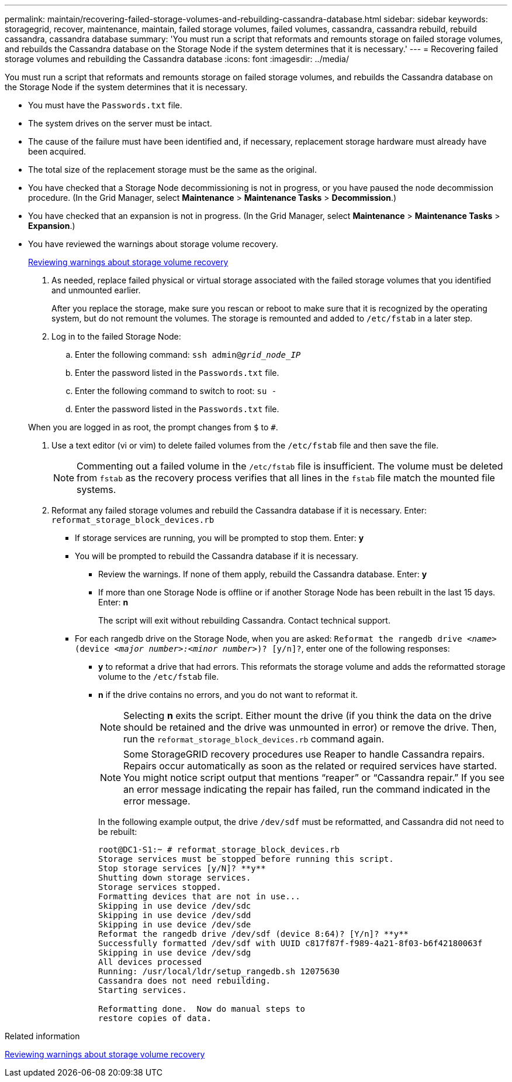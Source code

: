 ---
permalink: maintain/recovering-failed-storage-volumes-and-rebuilding-cassandra-database.html
sidebar: sidebar
keywords: storagegrid, recover, maintenance, maintain, failed storage volumes, failed volumes, cassandra, cassandra rebuild, rebuild cassandra, cassandra database
summary: 'You must run a script that reformats and remounts storage on failed storage volumes, and rebuilds the Cassandra database on the Storage Node if the system determines that it is necessary.'
---
= Recovering failed storage volumes and rebuilding the Cassandra database
:icons: font
:imagesdir: ../media/

[.lead]
You must run a script that reformats and remounts storage on failed storage volumes, and rebuilds the Cassandra database on the Storage Node if the system determines that it is necessary.

* You must have the `Passwords.txt` file.
* The system drives on the server must be intact.
* The cause of the failure must have been identified and, if necessary, replacement storage hardware must already have been acquired.
* The total size of the replacement storage must be the same as the original.
* You have checked that a Storage Node decommissioning is not in progress, or you have paused the node decommission procedure. (In the Grid Manager, select *Maintenance* > *Maintenance Tasks* > *Decommission*.)
* You have checked that an expansion is not in progress. (In the Grid Manager, select *Maintenance* > *Maintenance Tasks* > *Expansion*.)
* You have reviewed the warnings about storage volume recovery.
+
link:reviewing_warnings_about_storage_volume_recovery.html[Reviewing warnings about storage volume recovery]

. As needed, replace failed physical or virtual storage associated with the failed storage volumes that you identified and unmounted earlier.
+
After you replace the storage, make sure you rescan or reboot to make sure that it is recognized by the operating system, but do not remount the volumes. The storage is remounted and added to `/etc/fstab` in a later step.

. Log in to the failed Storage Node:
 .. Enter the following command: `ssh admin@_grid_node_IP_`
 .. Enter the password listed in the `Passwords.txt` file.
 .. Enter the following command to switch to root: `su -`
 .. Enter the password listed in the `Passwords.txt` file.

+
When you are logged in as root, the prompt changes from `$` to `#`.
. Use a text editor (vi or vim) to delete failed volumes from the `/etc/fstab` file and then save the file.
+
NOTE: Commenting out a failed volume in the `/etc/fstab` file is insufficient. The volume must be deleted from `fstab` as the recovery process verifies that all lines in the `fstab` file match the mounted file systems.

. Reformat any failed storage volumes and rebuild the Cassandra database if it is necessary. Enter: `reformat_storage_block_devices.rb`
 ** If storage services are running, you will be prompted to stop them. Enter: *y*
 ** You will be prompted to rebuild the Cassandra database if it is necessary.
  *** Review the warnings. If none of them apply, rebuild the Cassandra database. Enter: *y*
  *** If more than one Storage Node is offline or if another Storage Node has been rebuilt in the last 15 days. Enter: *n*
+
The script will exit without rebuilding Cassandra. Contact technical support.
 ** For each rangedb drive on the Storage Node, when you are asked: `Reformat the rangedb drive _<name>_ (device _<major number>:<minor number>_)? [y/n]?`, enter one of the following responses:
  *** *y* to reformat a drive that had errors. This reformats the storage volume and adds the reformatted storage volume to the `/etc/fstab` file.
  *** *n* if the drive contains no errors, and you do not want to reformat it.
+
NOTE: Selecting *n* exits the script. Either mount the drive (if you think the data on the drive should be retained and the drive was unmounted in error) or remove the drive. Then, run the `reformat_storage_block_devices.rb` command again.
+
NOTE: Some StorageGRID recovery procedures use Reaper to handle Cassandra repairs. Repairs occur automatically as soon as the related or required services have started. You might notice script output that mentions "`reaper`" or "`Cassandra repair.`" If you see an error message indicating the repair has failed, run the command indicated in the error message.
+
In the following example output, the drive `/dev/sdf` must be reformatted, and Cassandra did not need to be rebuilt:
+
----
root@DC1-S1:~ # reformat_storage_block_devices.rb
Storage services must be stopped before running this script.
Stop storage services [y/N]? **y**
Shutting down storage services.
Storage services stopped.
Formatting devices that are not in use...
Skipping in use device /dev/sdc
Skipping in use device /dev/sdd
Skipping in use device /dev/sde
Reformat the rangedb drive /dev/sdf (device 8:64)? [Y/n]? **y**
Successfully formatted /dev/sdf with UUID c817f87f-f989-4a21-8f03-b6f42180063f
Skipping in use device /dev/sdg
All devices processed
Running: /usr/local/ldr/setup_rangedb.sh 12075630
Cassandra does not need rebuilding.
Starting services.

Reformatting done.  Now do manual steps to
restore copies of data.
----

.Related information

xref:reviewing-warnings-about-storage-volume-recovery.adoc[Reviewing warnings about storage volume recovery]
